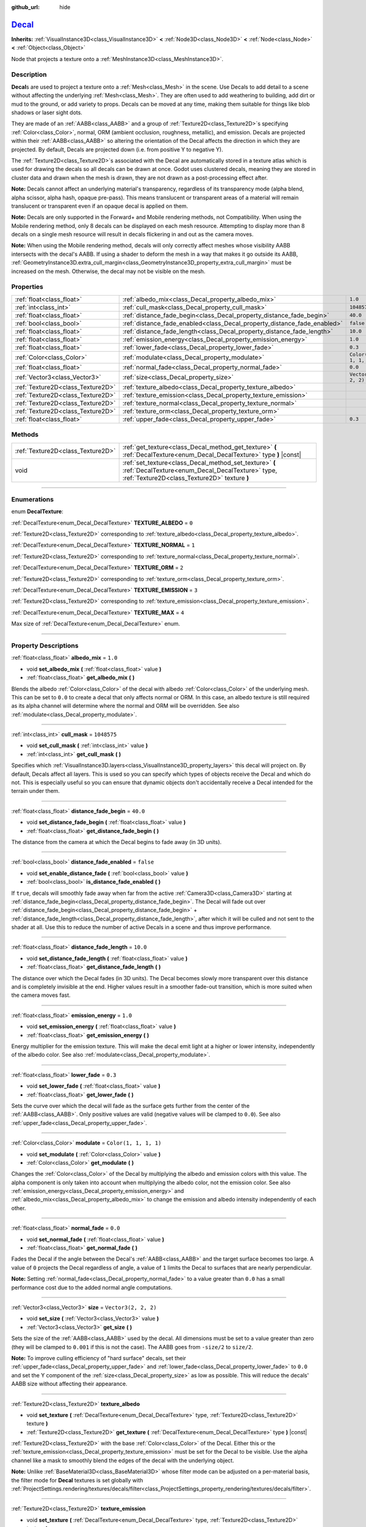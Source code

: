 :github_url: hide

.. DO NOT EDIT THIS FILE!!!
.. Generated automatically from Godot engine sources.
.. Generator: https://github.com/godotengine/godot/tree/master/doc/tools/make_rst.py.
.. XML source: https://github.com/godotengine/godot/tree/master/doc/classes/Decal.xml.

.. _class_Decal:

`Decal <https://github.com/godotengine/godot/blob/master/editor/plugins/gizmos/decal_gizmo_plugin.h#L38>`_
==========================================================================================================

**Inherits:** :ref:`VisualInstance3D<class_VisualInstance3D>` **<** :ref:`Node3D<class_Node3D>` **<** :ref:`Node<class_Node>` **<** :ref:`Object<class_Object>`

Node that projects a texture onto a :ref:`MeshInstance3D<class_MeshInstance3D>`.

.. rst-class:: classref-introduction-group

Description
-----------

**Decal**\ s are used to project a texture onto a :ref:`Mesh<class_Mesh>` in the scene. Use Decals to add detail to a scene without affecting the underlying :ref:`Mesh<class_Mesh>`. They are often used to add weathering to building, add dirt or mud to the ground, or add variety to props. Decals can be moved at any time, making them suitable for things like blob shadows or laser sight dots.

They are made of an :ref:`AABB<class_AABB>` and a group of :ref:`Texture2D<class_Texture2D>`\ s specifying :ref:`Color<class_Color>`, normal, ORM (ambient occlusion, roughness, metallic), and emission. Decals are projected within their :ref:`AABB<class_AABB>` so altering the orientation of the Decal affects the direction in which they are projected. By default, Decals are projected down (i.e. from positive Y to negative Y).

The :ref:`Texture2D<class_Texture2D>`\ s associated with the Decal are automatically stored in a texture atlas which is used for drawing the decals so all decals can be drawn at once. Godot uses clustered decals, meaning they are stored in cluster data and drawn when the mesh is drawn, they are not drawn as a post-processing effect after.

\ **Note:** Decals cannot affect an underlying material's transparency, regardless of its transparency mode (alpha blend, alpha scissor, alpha hash, opaque pre-pass). This means translucent or transparent areas of a material will remain translucent or transparent even if an opaque decal is applied on them.

\ **Note:** Decals are only supported in the Forward+ and Mobile rendering methods, not Compatibility. When using the Mobile rendering method, only 8 decals can be displayed on each mesh resource. Attempting to display more than 8 decals on a single mesh resource will result in decals flickering in and out as the camera moves.

\ **Note:** When using the Mobile rendering method, decals will only correctly affect meshes whose visibility AABB intersects with the decal's AABB. If using a shader to deform the mesh in a way that makes it go outside its AABB, :ref:`GeometryInstance3D.extra_cull_margin<class_GeometryInstance3D_property_extra_cull_margin>` must be increased on the mesh. Otherwise, the decal may not be visible on the mesh.

.. rst-class:: classref-reftable-group

Properties
----------

.. table::
   :widths: auto

   +-----------------------------------+--------------------------------------------------------------------------+-----------------------+
   | :ref:`float<class_float>`         | :ref:`albedo_mix<class_Decal_property_albedo_mix>`                       | ``1.0``               |
   +-----------------------------------+--------------------------------------------------------------------------+-----------------------+
   | :ref:`int<class_int>`             | :ref:`cull_mask<class_Decal_property_cull_mask>`                         | ``1048575``           |
   +-----------------------------------+--------------------------------------------------------------------------+-----------------------+
   | :ref:`float<class_float>`         | :ref:`distance_fade_begin<class_Decal_property_distance_fade_begin>`     | ``40.0``              |
   +-----------------------------------+--------------------------------------------------------------------------+-----------------------+
   | :ref:`bool<class_bool>`           | :ref:`distance_fade_enabled<class_Decal_property_distance_fade_enabled>` | ``false``             |
   +-----------------------------------+--------------------------------------------------------------------------+-----------------------+
   | :ref:`float<class_float>`         | :ref:`distance_fade_length<class_Decal_property_distance_fade_length>`   | ``10.0``              |
   +-----------------------------------+--------------------------------------------------------------------------+-----------------------+
   | :ref:`float<class_float>`         | :ref:`emission_energy<class_Decal_property_emission_energy>`             | ``1.0``               |
   +-----------------------------------+--------------------------------------------------------------------------+-----------------------+
   | :ref:`float<class_float>`         | :ref:`lower_fade<class_Decal_property_lower_fade>`                       | ``0.3``               |
   +-----------------------------------+--------------------------------------------------------------------------+-----------------------+
   | :ref:`Color<class_Color>`         | :ref:`modulate<class_Decal_property_modulate>`                           | ``Color(1, 1, 1, 1)`` |
   +-----------------------------------+--------------------------------------------------------------------------+-----------------------+
   | :ref:`float<class_float>`         | :ref:`normal_fade<class_Decal_property_normal_fade>`                     | ``0.0``               |
   +-----------------------------------+--------------------------------------------------------------------------+-----------------------+
   | :ref:`Vector3<class_Vector3>`     | :ref:`size<class_Decal_property_size>`                                   | ``Vector3(2, 2, 2)``  |
   +-----------------------------------+--------------------------------------------------------------------------+-----------------------+
   | :ref:`Texture2D<class_Texture2D>` | :ref:`texture_albedo<class_Decal_property_texture_albedo>`               |                       |
   +-----------------------------------+--------------------------------------------------------------------------+-----------------------+
   | :ref:`Texture2D<class_Texture2D>` | :ref:`texture_emission<class_Decal_property_texture_emission>`           |                       |
   +-----------------------------------+--------------------------------------------------------------------------+-----------------------+
   | :ref:`Texture2D<class_Texture2D>` | :ref:`texture_normal<class_Decal_property_texture_normal>`               |                       |
   +-----------------------------------+--------------------------------------------------------------------------+-----------------------+
   | :ref:`Texture2D<class_Texture2D>` | :ref:`texture_orm<class_Decal_property_texture_orm>`                     |                       |
   +-----------------------------------+--------------------------------------------------------------------------+-----------------------+
   | :ref:`float<class_float>`         | :ref:`upper_fade<class_Decal_property_upper_fade>`                       | ``0.3``               |
   +-----------------------------------+--------------------------------------------------------------------------+-----------------------+

.. rst-class:: classref-reftable-group

Methods
-------

.. table::
   :widths: auto

   +-----------------------------------+-------------------------------------------------------------------------------------------------------------------------------------------------------------+
   | :ref:`Texture2D<class_Texture2D>` | :ref:`get_texture<class_Decal_method_get_texture>` **(** :ref:`DecalTexture<enum_Decal_DecalTexture>` type **)** |const|                                    |
   +-----------------------------------+-------------------------------------------------------------------------------------------------------------------------------------------------------------+
   | void                              | :ref:`set_texture<class_Decal_method_set_texture>` **(** :ref:`DecalTexture<enum_Decal_DecalTexture>` type, :ref:`Texture2D<class_Texture2D>` texture **)** |
   +-----------------------------------+-------------------------------------------------------------------------------------------------------------------------------------------------------------+

.. rst-class:: classref-section-separator

----

.. rst-class:: classref-descriptions-group

Enumerations
------------

.. _enum_Decal_DecalTexture:

.. rst-class:: classref-enumeration

enum **DecalTexture**:

.. _class_Decal_constant_TEXTURE_ALBEDO:

.. rst-class:: classref-enumeration-constant

:ref:`DecalTexture<enum_Decal_DecalTexture>` **TEXTURE_ALBEDO** = ``0``

:ref:`Texture2D<class_Texture2D>` corresponding to :ref:`texture_albedo<class_Decal_property_texture_albedo>`.

.. _class_Decal_constant_TEXTURE_NORMAL:

.. rst-class:: classref-enumeration-constant

:ref:`DecalTexture<enum_Decal_DecalTexture>` **TEXTURE_NORMAL** = ``1``

:ref:`Texture2D<class_Texture2D>` corresponding to :ref:`texture_normal<class_Decal_property_texture_normal>`.

.. _class_Decal_constant_TEXTURE_ORM:

.. rst-class:: classref-enumeration-constant

:ref:`DecalTexture<enum_Decal_DecalTexture>` **TEXTURE_ORM** = ``2``

:ref:`Texture2D<class_Texture2D>` corresponding to :ref:`texture_orm<class_Decal_property_texture_orm>`.

.. _class_Decal_constant_TEXTURE_EMISSION:

.. rst-class:: classref-enumeration-constant

:ref:`DecalTexture<enum_Decal_DecalTexture>` **TEXTURE_EMISSION** = ``3``

:ref:`Texture2D<class_Texture2D>` corresponding to :ref:`texture_emission<class_Decal_property_texture_emission>`.

.. _class_Decal_constant_TEXTURE_MAX:

.. rst-class:: classref-enumeration-constant

:ref:`DecalTexture<enum_Decal_DecalTexture>` **TEXTURE_MAX** = ``4``

Max size of :ref:`DecalTexture<enum_Decal_DecalTexture>` enum.

.. rst-class:: classref-section-separator

----

.. rst-class:: classref-descriptions-group

Property Descriptions
---------------------

.. _class_Decal_property_albedo_mix:

.. rst-class:: classref-property

:ref:`float<class_float>` **albedo_mix** = ``1.0``

.. rst-class:: classref-property-setget

- void **set_albedo_mix** **(** :ref:`float<class_float>` value **)**
- :ref:`float<class_float>` **get_albedo_mix** **(** **)**

Blends the albedo :ref:`Color<class_Color>` of the decal with albedo :ref:`Color<class_Color>` of the underlying mesh. This can be set to ``0.0`` to create a decal that only affects normal or ORM. In this case, an albedo texture is still required as its alpha channel will determine where the normal and ORM will be overridden. See also :ref:`modulate<class_Decal_property_modulate>`.

.. rst-class:: classref-item-separator

----

.. _class_Decal_property_cull_mask:

.. rst-class:: classref-property

:ref:`int<class_int>` **cull_mask** = ``1048575``

.. rst-class:: classref-property-setget

- void **set_cull_mask** **(** :ref:`int<class_int>` value **)**
- :ref:`int<class_int>` **get_cull_mask** **(** **)**

Specifies which :ref:`VisualInstance3D.layers<class_VisualInstance3D_property_layers>` this decal will project on. By default, Decals affect all layers. This is used so you can specify which types of objects receive the Decal and which do not. This is especially useful so you can ensure that dynamic objects don't accidentally receive a Decal intended for the terrain under them.

.. rst-class:: classref-item-separator

----

.. _class_Decal_property_distance_fade_begin:

.. rst-class:: classref-property

:ref:`float<class_float>` **distance_fade_begin** = ``40.0``

.. rst-class:: classref-property-setget

- void **set_distance_fade_begin** **(** :ref:`float<class_float>` value **)**
- :ref:`float<class_float>` **get_distance_fade_begin** **(** **)**

The distance from the camera at which the Decal begins to fade away (in 3D units).

.. rst-class:: classref-item-separator

----

.. _class_Decal_property_distance_fade_enabled:

.. rst-class:: classref-property

:ref:`bool<class_bool>` **distance_fade_enabled** = ``false``

.. rst-class:: classref-property-setget

- void **set_enable_distance_fade** **(** :ref:`bool<class_bool>` value **)**
- :ref:`bool<class_bool>` **is_distance_fade_enabled** **(** **)**

If ``true``, decals will smoothly fade away when far from the active :ref:`Camera3D<class_Camera3D>` starting at :ref:`distance_fade_begin<class_Decal_property_distance_fade_begin>`. The Decal will fade out over :ref:`distance_fade_begin<class_Decal_property_distance_fade_begin>` + :ref:`distance_fade_length<class_Decal_property_distance_fade_length>`, after which it will be culled and not sent to the shader at all. Use this to reduce the number of active Decals in a scene and thus improve performance.

.. rst-class:: classref-item-separator

----

.. _class_Decal_property_distance_fade_length:

.. rst-class:: classref-property

:ref:`float<class_float>` **distance_fade_length** = ``10.0``

.. rst-class:: classref-property-setget

- void **set_distance_fade_length** **(** :ref:`float<class_float>` value **)**
- :ref:`float<class_float>` **get_distance_fade_length** **(** **)**

The distance over which the Decal fades (in 3D units). The Decal becomes slowly more transparent over this distance and is completely invisible at the end. Higher values result in a smoother fade-out transition, which is more suited when the camera moves fast.

.. rst-class:: classref-item-separator

----

.. _class_Decal_property_emission_energy:

.. rst-class:: classref-property

:ref:`float<class_float>` **emission_energy** = ``1.0``

.. rst-class:: classref-property-setget

- void **set_emission_energy** **(** :ref:`float<class_float>` value **)**
- :ref:`float<class_float>` **get_emission_energy** **(** **)**

Energy multiplier for the emission texture. This will make the decal emit light at a higher or lower intensity, independently of the albedo color. See also :ref:`modulate<class_Decal_property_modulate>`.

.. rst-class:: classref-item-separator

----

.. _class_Decal_property_lower_fade:

.. rst-class:: classref-property

:ref:`float<class_float>` **lower_fade** = ``0.3``

.. rst-class:: classref-property-setget

- void **set_lower_fade** **(** :ref:`float<class_float>` value **)**
- :ref:`float<class_float>` **get_lower_fade** **(** **)**

Sets the curve over which the decal will fade as the surface gets further from the center of the :ref:`AABB<class_AABB>`. Only positive values are valid (negative values will be clamped to ``0.0``). See also :ref:`upper_fade<class_Decal_property_upper_fade>`.

.. rst-class:: classref-item-separator

----

.. _class_Decal_property_modulate:

.. rst-class:: classref-property

:ref:`Color<class_Color>` **modulate** = ``Color(1, 1, 1, 1)``

.. rst-class:: classref-property-setget

- void **set_modulate** **(** :ref:`Color<class_Color>` value **)**
- :ref:`Color<class_Color>` **get_modulate** **(** **)**

Changes the :ref:`Color<class_Color>` of the Decal by multiplying the albedo and emission colors with this value. The alpha component is only taken into account when multiplying the albedo color, not the emission color. See also :ref:`emission_energy<class_Decal_property_emission_energy>` and :ref:`albedo_mix<class_Decal_property_albedo_mix>` to change the emission and albedo intensity independently of each other.

.. rst-class:: classref-item-separator

----

.. _class_Decal_property_normal_fade:

.. rst-class:: classref-property

:ref:`float<class_float>` **normal_fade** = ``0.0``

.. rst-class:: classref-property-setget

- void **set_normal_fade** **(** :ref:`float<class_float>` value **)**
- :ref:`float<class_float>` **get_normal_fade** **(** **)**

Fades the Decal if the angle between the Decal's :ref:`AABB<class_AABB>` and the target surface becomes too large. A value of ``0`` projects the Decal regardless of angle, a value of ``1`` limits the Decal to surfaces that are nearly perpendicular.

\ **Note:** Setting :ref:`normal_fade<class_Decal_property_normal_fade>` to a value greater than ``0.0`` has a small performance cost due to the added normal angle computations.

.. rst-class:: classref-item-separator

----

.. _class_Decal_property_size:

.. rst-class:: classref-property

:ref:`Vector3<class_Vector3>` **size** = ``Vector3(2, 2, 2)``

.. rst-class:: classref-property-setget

- void **set_size** **(** :ref:`Vector3<class_Vector3>` value **)**
- :ref:`Vector3<class_Vector3>` **get_size** **(** **)**

Sets the size of the :ref:`AABB<class_AABB>` used by the decal. All dimensions must be set to a value greater than zero (they will be clamped to ``0.001`` if this is not the case). The AABB goes from ``-size/2`` to ``size/2``.

\ **Note:** To improve culling efficiency of "hard surface" decals, set their :ref:`upper_fade<class_Decal_property_upper_fade>` and :ref:`lower_fade<class_Decal_property_lower_fade>` to ``0.0`` and set the Y component of the :ref:`size<class_Decal_property_size>` as low as possible. This will reduce the decals' AABB size without affecting their appearance.

.. rst-class:: classref-item-separator

----

.. _class_Decal_property_texture_albedo:

.. rst-class:: classref-property

:ref:`Texture2D<class_Texture2D>` **texture_albedo**

.. rst-class:: classref-property-setget

- void **set_texture** **(** :ref:`DecalTexture<enum_Decal_DecalTexture>` type, :ref:`Texture2D<class_Texture2D>` texture **)**
- :ref:`Texture2D<class_Texture2D>` **get_texture** **(** :ref:`DecalTexture<enum_Decal_DecalTexture>` type **)** |const|

:ref:`Texture2D<class_Texture2D>` with the base :ref:`Color<class_Color>` of the Decal. Either this or the :ref:`texture_emission<class_Decal_property_texture_emission>` must be set for the Decal to be visible. Use the alpha channel like a mask to smoothly blend the edges of the decal with the underlying object.

\ **Note:** Unlike :ref:`BaseMaterial3D<class_BaseMaterial3D>` whose filter mode can be adjusted on a per-material basis, the filter mode for **Decal** textures is set globally with :ref:`ProjectSettings.rendering/textures/decals/filter<class_ProjectSettings_property_rendering/textures/decals/filter>`.

.. rst-class:: classref-item-separator

----

.. _class_Decal_property_texture_emission:

.. rst-class:: classref-property

:ref:`Texture2D<class_Texture2D>` **texture_emission**

.. rst-class:: classref-property-setget

- void **set_texture** **(** :ref:`DecalTexture<enum_Decal_DecalTexture>` type, :ref:`Texture2D<class_Texture2D>` texture **)**
- :ref:`Texture2D<class_Texture2D>` **get_texture** **(** :ref:`DecalTexture<enum_Decal_DecalTexture>` type **)** |const|

:ref:`Texture2D<class_Texture2D>` with the emission :ref:`Color<class_Color>` of the Decal. Either this or the :ref:`texture_albedo<class_Decal_property_texture_albedo>` must be set for the Decal to be visible. Use the alpha channel like a mask to smoothly blend the edges of the decal with the underlying object.

\ **Note:** Unlike :ref:`BaseMaterial3D<class_BaseMaterial3D>` whose filter mode can be adjusted on a per-material basis, the filter mode for **Decal** textures is set globally with :ref:`ProjectSettings.rendering/textures/decals/filter<class_ProjectSettings_property_rendering/textures/decals/filter>`.

.. rst-class:: classref-item-separator

----

.. _class_Decal_property_texture_normal:

.. rst-class:: classref-property

:ref:`Texture2D<class_Texture2D>` **texture_normal**

.. rst-class:: classref-property-setget

- void **set_texture** **(** :ref:`DecalTexture<enum_Decal_DecalTexture>` type, :ref:`Texture2D<class_Texture2D>` texture **)**
- :ref:`Texture2D<class_Texture2D>` **get_texture** **(** :ref:`DecalTexture<enum_Decal_DecalTexture>` type **)** |const|

:ref:`Texture2D<class_Texture2D>` with the per-pixel normal map for the decal. Use this to add extra detail to decals.

\ **Note:** Unlike :ref:`BaseMaterial3D<class_BaseMaterial3D>` whose filter mode can be adjusted on a per-material basis, the filter mode for **Decal** textures is set globally with :ref:`ProjectSettings.rendering/textures/decals/filter<class_ProjectSettings_property_rendering/textures/decals/filter>`.

\ **Note:** Setting this texture alone will not result in a visible decal, as :ref:`texture_albedo<class_Decal_property_texture_albedo>` must also be set. To create a normal-only decal, load an albedo texture into :ref:`texture_albedo<class_Decal_property_texture_albedo>` and set :ref:`albedo_mix<class_Decal_property_albedo_mix>` to ``0.0``. The albedo texture's alpha channel will be used to determine where the underlying surface's normal map should be overridden (and its intensity).

.. rst-class:: classref-item-separator

----

.. _class_Decal_property_texture_orm:

.. rst-class:: classref-property

:ref:`Texture2D<class_Texture2D>` **texture_orm**

.. rst-class:: classref-property-setget

- void **set_texture** **(** :ref:`DecalTexture<enum_Decal_DecalTexture>` type, :ref:`Texture2D<class_Texture2D>` texture **)**
- :ref:`Texture2D<class_Texture2D>` **get_texture** **(** :ref:`DecalTexture<enum_Decal_DecalTexture>` type **)** |const|

:ref:`Texture2D<class_Texture2D>` storing ambient occlusion, roughness, and metallic for the decal. Use this to add extra detail to decals.

\ **Note:** Unlike :ref:`BaseMaterial3D<class_BaseMaterial3D>` whose filter mode can be adjusted on a per-material basis, the filter mode for **Decal** textures is set globally with :ref:`ProjectSettings.rendering/textures/decals/filter<class_ProjectSettings_property_rendering/textures/decals/filter>`.

\ **Note:** Setting this texture alone will not result in a visible decal, as :ref:`texture_albedo<class_Decal_property_texture_albedo>` must also be set. To create an ORM-only decal, load an albedo texture into :ref:`texture_albedo<class_Decal_property_texture_albedo>` and set :ref:`albedo_mix<class_Decal_property_albedo_mix>` to ``0.0``. The albedo texture's alpha channel will be used to determine where the underlying surface's ORM map should be overridden (and its intensity).

.. rst-class:: classref-item-separator

----

.. _class_Decal_property_upper_fade:

.. rst-class:: classref-property

:ref:`float<class_float>` **upper_fade** = ``0.3``

.. rst-class:: classref-property-setget

- void **set_upper_fade** **(** :ref:`float<class_float>` value **)**
- :ref:`float<class_float>` **get_upper_fade** **(** **)**

Sets the curve over which the decal will fade as the surface gets further from the center of the :ref:`AABB<class_AABB>`. Only positive values are valid (negative values will be clamped to ``0.0``). See also :ref:`lower_fade<class_Decal_property_lower_fade>`.

.. rst-class:: classref-section-separator

----

.. rst-class:: classref-descriptions-group

Method Descriptions
-------------------

.. _class_Decal_method_get_texture:

.. rst-class:: classref-method

:ref:`Texture2D<class_Texture2D>` **get_texture** **(** :ref:`DecalTexture<enum_Decal_DecalTexture>` type **)** |const|

Returns the :ref:`Texture2D<class_Texture2D>` associated with the specified :ref:`DecalTexture<enum_Decal_DecalTexture>`. This is a convenience method, in most cases you should access the texture directly.

For example, instead of ``albedo_tex = $Decal.get_texture(Decal.TEXTURE_ALBEDO)``, use ``albedo_tex = $Decal.texture_albedo``.

One case where this is better than accessing the texture directly is when you want to copy one Decal's textures to another. For example:


.. tabs::

 .. code-tab:: gdscript

    for i in Decal.TEXTURE_MAX:
        $NewDecal.set_texture(i, $OldDecal.get_texture(i))

 .. code-tab:: csharp

    for (int i = 0; i < (int)Decal.DecalTexture.Max; i++)
    {
        GetNode<Decal>("NewDecal").SetTexture(i, GetNode<Decal>("OldDecal").GetTexture(i));
    }



.. rst-class:: classref-item-separator

----

.. _class_Decal_method_set_texture:

.. rst-class:: classref-method

void **set_texture** **(** :ref:`DecalTexture<enum_Decal_DecalTexture>` type, :ref:`Texture2D<class_Texture2D>` texture **)**

Sets the :ref:`Texture2D<class_Texture2D>` associated with the specified :ref:`DecalTexture<enum_Decal_DecalTexture>`. This is a convenience method, in most cases you should access the texture directly.

For example, instead of ``$Decal.set_texture(Decal.TEXTURE_ALBEDO, albedo_tex)``, use ``$Decal.texture_albedo = albedo_tex``.

One case where this is better than accessing the texture directly is when you want to copy one Decal's textures to another. For example:


.. tabs::

 .. code-tab:: gdscript

    for i in Decal.TEXTURE_MAX:
        $NewDecal.set_texture(i, $OldDecal.get_texture(i))

 .. code-tab:: csharp

    for (int i = 0; i < (int)Decal.DecalTexture.Max; i++)
    {
        GetNode<Decal>("NewDecal").SetTexture(i, GetNode<Decal>("OldDecal").GetTexture(i));
    }



.. |virtual| replace:: :abbr:`virtual (This method should typically be overridden by the user to have any effect.)`
.. |const| replace:: :abbr:`const (This method has no side effects. It doesn't modify any of the instance's member variables.)`
.. |vararg| replace:: :abbr:`vararg (This method accepts any number of arguments after the ones described here.)`
.. |constructor| replace:: :abbr:`constructor (This method is used to construct a type.)`
.. |static| replace:: :abbr:`static (This method doesn't need an instance to be called, so it can be called directly using the class name.)`
.. |operator| replace:: :abbr:`operator (This method describes a valid operator to use with this type as left-hand operand.)`
.. |bitfield| replace:: :abbr:`BitField (This value is an integer composed as a bitmask of the following flags.)`
